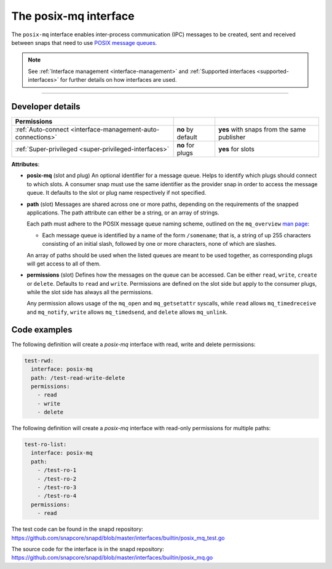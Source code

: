 .. 31668.md

.. _the-posix-mq-interface:

The posix-mq interface
======================

The ``posix-mq`` interface enables inter-process communication (IPC) messages to be created, sent and received between snaps that need to use `POSIX message queues <https://man7.org/linux/man-pages/man7/mq_overview.7.html>`__.

.. note::


          See :ref:`Interface management <interface-management>` and :ref:`Supported interfaces <supported-interfaces>` for further details on how interfaces are used.

--------------


.. _the-posix-mq-interface-dev-details:

Developer details
-----------------

+---------------------------------------------------------------------------------------------+-----------------------+--------------------------------------------+
| Permissions                                                                                 |                       |                                            |
+=============================================================================================+=======================+============================================+
| :ref:`Auto-connect <interface-management-auto-connections>`                                 | **no** by default     | **yes** with snaps from the same publisher |
+---------------------------------------------------------------------------------------------+-----------------------+--------------------------------------------+
| :ref:`Super-privileged <super-privileged-interfaces>`                                       | **no** for plugs      | **yes** for slots                          |
+---------------------------------------------------------------------------------------------+-----------------------+--------------------------------------------+

**Attributes**:

-  **posix-mq** (slot and plug) An optional identifier for a message queue. Helps to identify which plugs should connect to which slots. A consumer snap must use the same identifier as the provider snap in order to access the message queue. It defaults to the slot or plug name respectively if not specified.

-  **path** (slot) Messages are shared across one or more paths, depending on the requirements of the snapped applications. The path attribute can either be a string, or an array of strings.

   Each path must adhere to the POSIX message queue naming scheme, outlined on the ``mq_overview`` `man page <https://man7.org/linux/man-pages/man7/mq_overview.7.html>`__:

   -  Each message queue is identified by a name of the form ``/somename``; that is, a string of up 255 characters consisting of an initial slash, followed by one or more characters, none of which are slashes.

   An array of paths should be used when the listed queues are meant to be used together, as corresponding plugs will get access to all of them.

-  **permissions** (slot) Defines how the messages on the queue can be accessed. Can be either ``read``, ``write``, ``create`` or ``delete``. Defaults to ``read`` and ``write``. Permissions are defined on the slot side but apply to the consumer plugs, while the slot side has always all the permissions.

   Any permission allows usage of the ``mq_open`` and ``mq_getsetattr`` syscalls, while ``read`` allows ``mq_timedreceive`` and ``mq_notify``, ``write`` allows ``mq_timedsend``, and ``delete`` allows ``mq_unlink``.

Code examples
-------------

The following definition will create a *posix-mq* interface with read, write and delete permissions:

.. code:: yaml

     test-rwd:
       interface: posix-mq
       path: /test-read-write-delete
       permissions:
         - read
         - write
         - delete

The following definition will create a *posix-mq* interface with read-only permissions for multiple paths:

.. code:: yaml

     test-ro-list:
       interface: posix-mq
       path:
         - /test-ro-1
         - /test-ro-2
         - /test-ro-3
         - /test-ro-4
       permissions:
         - read

The test code can be found in the snapd repository: https://github.com/snapcore/snapd/blob/master/interfaces/builtin/posix_mq_test.go

The source code for the interface is in the snapd repository: https://github.com/snapcore/snapd/blob/master/interfaces/builtin/posix_mq.go
